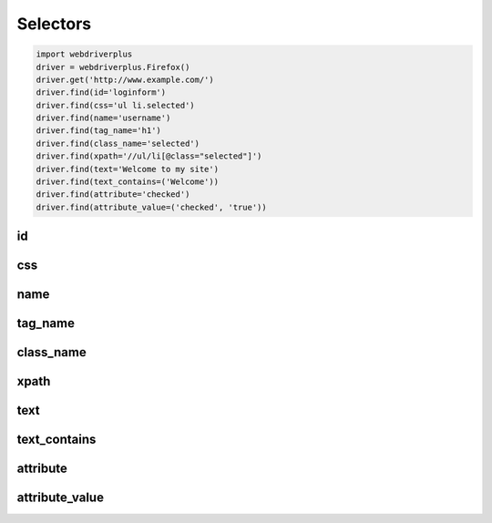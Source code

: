 .. _selectors:

Selectors
=========

.. code-block:: python

    import webdriverplus
    driver = webdriverplus.Firefox()
    driver.get('http://www.example.com/')
    driver.find(id='loginform')
    driver.find(css='ul li.selected')
    driver.find(name='username')
    driver.find(tag_name='h1')
    driver.find(class_name='selected')
    driver.find(xpath='//ul/li[@class="selected"]')
    driver.find(text='Welcome to my site')
    driver.find(text_contains=('Welcome'))
    driver.find(attribute='checked')
    driver.find(attribute_value=('checked', 'true'))

id
--

css
---

name
----

tag_name
--------

class_name
----------

xpath
-----

text
----

text_contains
-------------

attribute
---------

attribute_value
---------------

